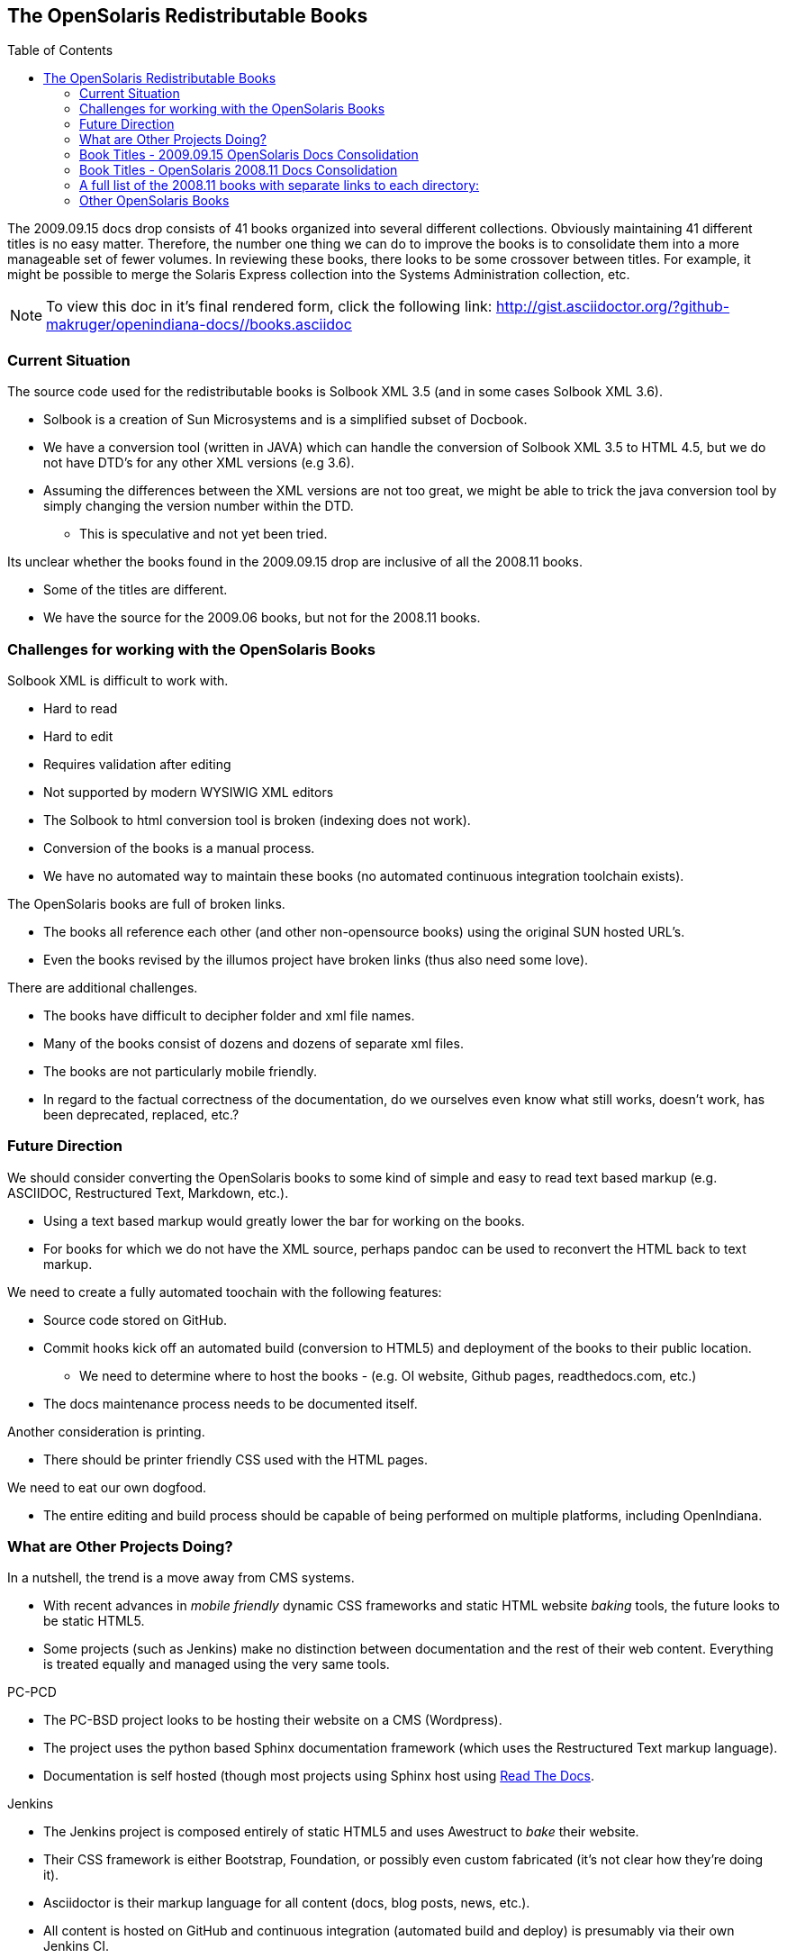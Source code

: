 // vim: set syntax=asciidoc:

// Start of document parameters


:toc: macro
:icons: font
//:sectnums:
:awestruct-layout: asciidoctor

// End of document parameters


== The OpenSolaris Redistributable Books


toc::[levels=2]


The 2009.09.15 docs drop consists of 41 books organized into several different collections.
Obviously maintaining 41 different titles is no easy matter.
Therefore, the number one thing we can do to improve the books is to consolidate them into a more manageable set of fewer volumes.
In reviewing these books, there looks to be some crossover between titles.
For example, it might be possible to merge the Solaris Express collection into the Systems Administration collection, etc.

[NOTE]
To view this doc in it's final rendered form, click the following link:
http://gist.asciidoctor.org/?github-makruger/openindiana-docs//books.asciidoc

=== Current Situation

The source code used for the redistributable books is Solbook XML 3.5 (and in some cases Solbook XML 3.6).

* Solbook is a creation of Sun Microsystems and is a simplified subset of Docbook.
* We have a conversion tool (written in JAVA) which can handle the conversion of Solbook XML 3.5 to HTML 4.5, but we do not have DTD's for any other XML versions (e.g 3.6). 
* Assuming the differences between the XML versions are not too great, we might be able to trick the java conversion tool by simply changing the version number within the DTD.
** This is speculative and not yet been tried.

Its unclear whether the books found in the 2009.09.15 drop are inclusive of all the 2008.11 books.

* Some of the titles are different.
* We have the source for the 2009.06 books, but not for the 2008.11 books.

=== Challenges for working with the OpenSolaris Books

Solbook XML is difficult to work with.

* Hard to read
* Hard to edit
* Requires validation after editing
* Not supported by modern WYSIWIG XML editors
* The Solbook to html conversion tool is broken (indexing does not work).
* Conversion of the books is a manual process.
* We have no automated way to maintain these books (no automated continuous integration toolchain exists).

The OpenSolaris books are full of broken links.

* The books all reference each other (and other non-opensource books) using the original SUN hosted URL's.
* Even the books revised by the illumos project have broken links (thus also need some love).

There are additional challenges.

* The books have difficult to decipher folder and xml file names.
* Many of the books consist of dozens and dozens of separate xml files.
* The books are not particularly mobile friendly.
* In regard to the factual correctness of the documentation, do we ourselves even know what still works, doesn't work, has been deprecated, replaced, etc.?

=== Future Direction

We should consider converting the OpenSolaris books to some kind of simple and easy to read text based markup (e.g. ASCIIDOC, Restructured Text, Markdown, etc.).

* Using a text based markup would greatly lower the bar for working on the books.
* For books for which we do not have the XML source, perhaps pandoc can be used to reconvert the HTML back to text markup.

We need to create a fully automated toochain with the following features:

* Source code stored on GitHub.
* Commit hooks kick off an automated build (conversion to HTML5) and deployment of the books to their public location.
** We need to determine where to host the books - (e.g. OI website, Github pages, readthedocs.com, etc.)
* The docs maintenance process needs to be documented itself.

Another consideration is printing.

* There should be printer friendly CSS used with the HTML pages.

We need to eat our own dogfood.

* The entire editing and build process should be capable of being performed on multiple platforms, including OpenIndiana.

=== What are Other Projects Doing?

In a nutshell, the trend is a move away from CMS systems.

* With recent advances in _mobile friendly_ dynamic CSS frameworks and static HTML website _baking_ tools, the future looks to be static HTML5.
* Some projects (such as Jenkins) make no distinction between documentation and the rest of their web content.
Everything is treated equally and managed using the very same tools.

.PC-PCD
* The PC-BSD project looks to be hosting their website on a CMS (Wordpress).
* The project uses the python based Sphinx documentation framework (which uses the Restructured Text markup language).
* Documentation is self hosted (though most projects using Sphinx host using https://readthedocs.org/[Read The Docs].

.Jenkins
* The Jenkins project is composed entirely of static HTML5 and uses Awestruct to _bake_ their website.
* Their CSS framework is either Bootstrap, Foundation, or possibly even custom fabricated (it's not clear how they're doing it).
* Asciidoctor is their markup language for all content (docs, blog posts, news, etc.).
* All content is hosted on GitHub and continuous integration (automated build and deploy) is presumably via their own Jenkins CI.

.FreeBSD
* It's unclear how the FreeBSD project is hosting their website.
Given the website's responsiveness, there is a good chance they're hosting static HTML.
* For documentation, the FreeBSD project uses Docbook 5 along with a semi-automated XML toolchain to validate and convert the source code to other formats.
* The FreeBSD project hosts their Docbook 5 XML source in a single subversion repository where you check out the entire project.
* Similar to the Jenkins project, there is a good chance the FreeBSD project makes no distinction between their docs and other content.
* For more details of the FreeBSD docs process, see: https://www.freebsd.org/doc/en_US.ISO8859-1/books/fdp-primer/index.html


=== Book Titles - 2009.09.15 OpenSolaris Docs Consolidation

[NOTE]
Some of these titles may have newer versions than what shipped as part of this consolidation.
The OpenSolaris project had a development directory which contained a handful of the titles.
For more information, see: https://web.archive.org/web/20090415234443/http://dlc.sun.com/osol/docs/content/dev/


We have the XML source for these books.

* Application Packaging Developer's Guide
* Device Driver Tutorial
* Image Packaging System Guide
* Getting Started With OpenSolaris
* Managing Boot Environments
* Memory Thread Placement and Optimization Developer's Guide
* OpenSolaris Automated Installer Guide
* OpenSolaris Developer's Reference Guide
* OpenSolaris Distribution Constructor Guide
* Solaris CIFS Administration Guide
* Solaris Containers: Resource Management and Solaris Zones Developer's Guide
* Solaris Dynamic Tracing Guide
* Solaris Express Developer Edition Installation Guide: Laptop Installations
* Solaris Express Developer Edition Release Notes
* Solaris Express Developer Edition What's New
* Solaris Express Installation Guide: Solaris Flash Archives (Creation and Installation)
* Solaris Express Installation Guide: Basic Installations
* Solaris Express Installation Guide: Custom JumpStart and Advanced Installations
* Solaris Express Installation Guide: Network-Based Installations
* Solaris Express Installation Guide: Planning for Installation and Upgrade
* Solaris Express Installation Guide: Solaris Live Upgrade and Upgrade Planning
* Solaris Express Package List
* Solaris Modular Debugger Guide
* Solaris Trusted Extensions Administrator's Procedures
* Solaris Trusted Extensions Developer's Guide
* Solaris Trusted Extensions Installation and Configuration Guide
* Solaris Trusted Extensions Label Administration
* Solaris Trusted Extensions Transition Guide
* Solaris Trusted Extensions User's Guide
* Solaris Tunable Parameters Reference Manual
* Solaris Volume Manager System Administration Guide
* System Administration Guide: Advanced Administration
* System Administration Guide: Basic Administration
* System Administration Guide: Devices and File Systems
* System Administration Guide: IP Services
* System Administration Guide: Naming and Directory Services (DNS, NIS, and LDAP)
* System Administration Guide: Network Services
* System Administration Guide: Security Services
* System Administration Guide: Solaris Containers--Resource Management and Solaris Zones
* System Administration Guide: Solaris Printing
* Writing Device Drivers
* ZFS Administration Guide

=== Book Titles - OpenSolaris 2008.11 Docs Consolidation

We do not have the xml source code, nor the HTML for these books.
Further information can be found on Archive.org (wayback machine).

* https://web.archive.org/web/20110812020753/http://dlc.sun.com/osol/docs/content/2008.11/[2008.11 OpenSolaris Docs]

* Another link to the same 2008 books: http://www.linuxtopia.org/online_books/opensolaris_2008/


=== A full list of the 2008.11 books with separate links to each directory:

* https://web.archive.org/web/20090711142146/http://dlc.sun.com/osol/docs/content/2008.11/AIinstall/docinfo.html[OpenSolaris 2008.11 Automated Installer Guide]

* https://web.archive.org/web/20090207062303/http://dlc.sun.com/osol/docs/content/2008.11/COMSTARADMIN/docinfo.html[OpenSolaris 2008.11 COMSTAR Administration Guide]

* https://web.archive.org/web/20101103075914/http://dlc.sun.com/osol/docs/content/2008.11/DistroConst/[OpenSolaris 2008.11 Distribution Constructor Guide]

* https://web.archive.org/web/20090530123921/http://dlc.sun.com/osol/docs/content/2008.11/IMGPACKAGESYS/docinfo.html[OpenSolaris 2008.11 Image Packaging System Guide]

* https://web.archive.org/web/20110814192736/http://dlc.sun.com/osol/docs/content/2008.11/MEDIACAG/[OpenSolaris 2008.11 Media Management System Administration Guide]

* https://web.archive.org/web/20090215194657/http://dlc.sun.com/osol/docs/content/2008.11/OSDEV/docinfo.html[OpenSolaris 2008.11 Development Environment Guide]

* https://web.archive.org/web/20090207094506/http://dlc.sun.com/osol/docs/content/2008.11/SYSADV0/[OpenSolaris 2008.11 System Administration Guide]

* https://web.archive.org/web/20100207034244/http://dlc.sun.com/osol/docs/content/2008.11/snapupgrade/docinfo.html[OpenSolaris 2008.11 Managing Boot Environments]

* https://web.archive.org/web/20090429214954/http://dlc.sun.com/osol/docs/content/2008.11/getstart/docinfo.html[Introduction to the OpenSolaris 2008.11 Release]


=== Other OpenSolaris Books

* https://web.archive.org/web/20100123170801/http://docs.sun.com/app/docs/coll/2509.1[Open HA Cluster 2009.06 Collection]

